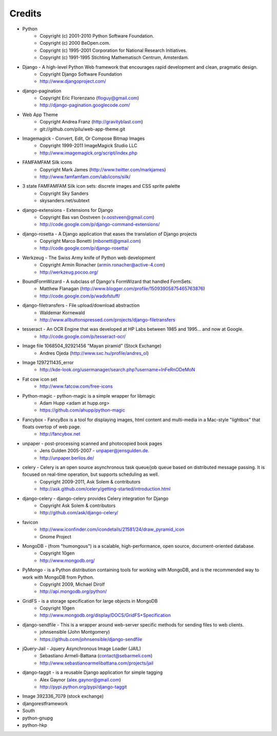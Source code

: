 =======
Credits
=======

* Python
    * Copyright (c) 2001-2010 Python Software Foundation.
    * Copyright (c) 2000 BeOpen.com.
    * Copyright (c) 1995-2001 Corporation for National Research Initiatives.
    * Copyright (c) 1991-1995 Stichting Mathematisch Centrum, Amsterdam.

* Django - A high-level Python Web framework that encourages rapid development and clean, pragmatic design.
    * Copyright Django Software Foundation
    * http://www.djangoproject.com/

* django-pagination
    * Copyright Eric Florenzano (floguy@gmail.com)
    * http://django-pagination.googlecode.com/

* Web App Theme
    * Copyright Andrea Franz (http://gravityblast.com)
    * git://github.com/pilu/web-app-theme.git

* Imagemagick - Convert, Edit, Or Compose Bitmap Images
    * Copyright 1999-2011 ImageMagick Studio LLC
    * http://www.imagemagick.org/script/index.php
    
* FAMFAMFAM Silk icons
    * Copyright Mark James (http://www.twitter.com/markjames)
    * http://www.famfamfam.com/lab/icons/silk/

* 3 state FAMFAMFAM Silk icon sets: discrete images and CSS sprite palette
    * Copyright Sky Sanders
    * skysanders.net/subtext

* django-extensions - Extensions for Django
    * Copyright Bas van Oostveen (v.oostveen@gmail.com)
    * http://code.google.com/p/django-command-extensions/

* django-rosetta - A Django application that eases the translation of Django projects
    * Copyright Marco Bonetti (mbonetti@gmail.com)
    * http://code.google.com/p/django-rosetta/

* Werkzeug - The Swiss Army knife of Python web development
    * Copyright Armin Ronacher (armin.ronacher@active-4.com)
    * http://werkzeug.pocoo.org/

* BoundFormWizard - A subclass of Django's FormWizard that handled FormSets.
    * Matthew Flanagan (http://www.blogger.com/profile/15093905875465763876)
    * http://code.google.com/p/wadofstuff/

* django-filetransfers - File upload/download abstraction
    * Waldemar Kornewald
    * http://www.allbuttonspressed.com/projects/django-filetransfers

* tesseract - An OCR Engine that was developed at HP Labs between 1985 and 1995... and now at Google.
    * http://code.google.com/p/tesseract-ocr/

* Image file 1068504_92921456 "Mayan piramid" (Stock Exchange)
    * Andres Ojeda (http://www.sxc.hu/profile/andres_ol)

* Image 1297211435_error
    * http://kde-look.org/usermanager/search.php?username=InFeRnODeMoN

* Fat cow icon set
    * http://www.fatcow.com/free-icons

* Python-magic - python-magic is a simple wrapper for libmagic
    * Adam Hupp <adam at hupp.org>
    * https://github.com/ahupp/python-magic

* Fancybox - FancyBox is a tool for displaying images, html content and multi-media in a Mac-style "lightbox" that floats overtop of web page. 
    * http://fancybox.net

* unpaper - post-processing scanned and photocopied book pages
    * Jens Gulden 2005-2007 - unpaper@jensgulden.de.
    * http://unpaper.berlios.de/
    
* celery - Celery is an open source asynchronous task queue/job queue based on distributed message passing. It is focused on real-time operation, but supports scheduling as well.
    * Copyright 2009-2011, Ask Solem & contributors
    * http://ask.github.com/celery/getting-started/introduction.html

* django-celery - django-celery provides Celery integration for Django
    * Copyright Ask Solem & contributors
    * http://github.com/ask/django-celery/
    
* favicon
    * http://www.iconfinder.com/icondetails/21581/24/draw_pyramid_icon
    * Gnome Project    

* MongoDB - (from "humongous") is a scalable, high-performance, open source, document-oriented database.
    * Copyright 10gen
    * http://www.mongodb.org/

* PyMongo - is a Python distribution containing tools for working with MongoDB, and is the recommended way to work with MongoDB from Python.
    * Copyright 2009, Michael Dirolf
    * http://api.mongodb.org/python/
          
* GridFS - is a storage specification for large objects in MongoDB
    * Copyright 10gen
    * http://www.mongodb.org/display/DOCS/GridFS+Specification

* django-sendfile - This is a wrapper around web-server specific methods for sending files to web clients. 
    * johnsensible (John Montgomery)
    * https://github.com/johnsensible/django-sendfile

* jQuery-Jail - Jquery Asynchronous Image Loader (JAIL)
    * Sebastiano Armeli-Battana (contact@sebarmeli.com)
    * http://www.sebastianoarmelibattana.com/projects/jail

* django-taggit - is a reusable Django application for simple tagging
    * Alex Gaynor (alex.gaynor@gmail.com)
    * http://pypi.python.org/pypi/django-taggit

* Image 392336_7079 (stock exchange)

* djangorestframework

* South

* python-gnupg

* python-hkp


